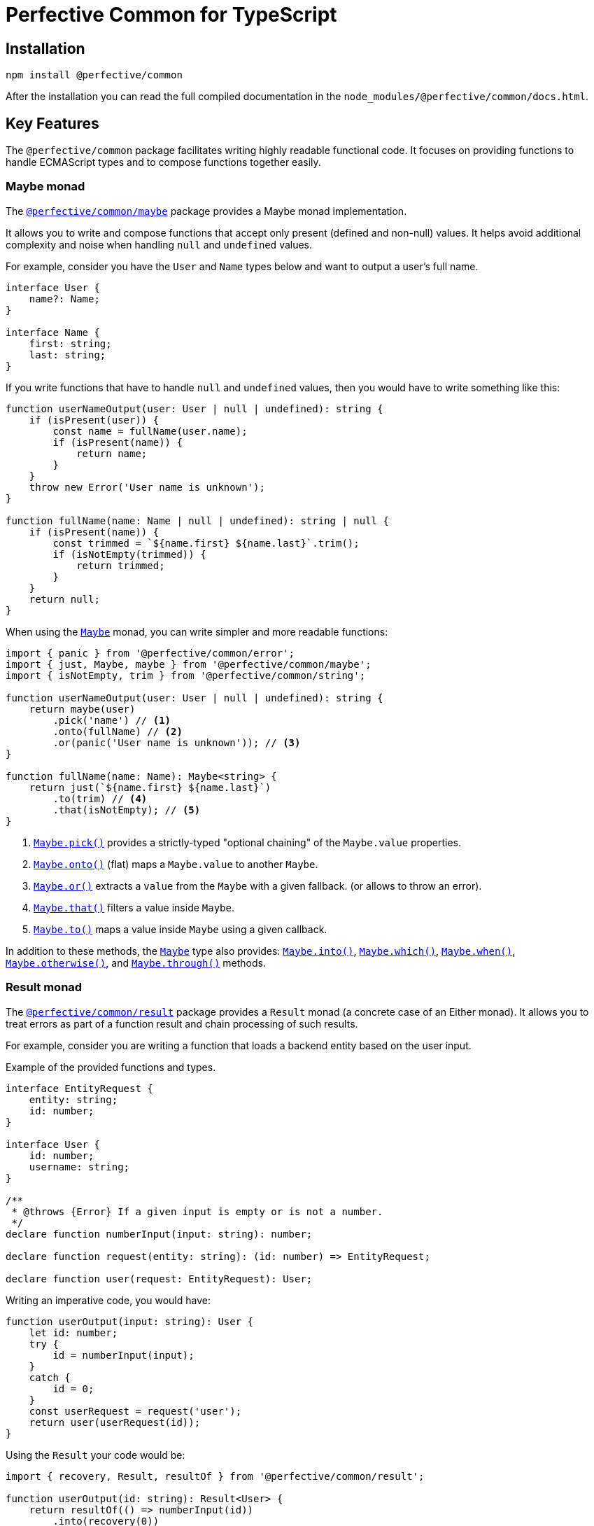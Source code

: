= Perfective Common for TypeScript
:mdn-js-globals: https://developer.mozilla.org/en-US/docs/Web/JavaScript/Reference/Global_Objects
:perfective-common: https://github.com/perfective/ts.common/tree/main

== Installation

[source,bash]
----
npm install @perfective/common
----

After the installation you can read the full compiled documentation in the `node_modules/@perfective/common/docs.html`.

== Key Features

The `@perfective/common` package facilitates writing highly readable functional code.
It focuses on providing functions to handle ECMAScript types
and to compose functions together easily.


=== Maybe monad

The `link:{perfective-common}/src/maybe/index.adoc[@perfective/common/maybe]` package
provides a Maybe monad implementation.

It allows you to write and compose functions that accept only present (defined and non-null) values.
It helps avoid additional complexity and noise when handling `null` and `undefined` values.

For example, consider you have the `User` and `Name` types below and want to output a user’s full name.

[source,typescript]
----
interface User {
    name?: Name;
}

interface Name {
    first: string;
    last: string;
}
----

If you write functions that have to handle `null` and `undefined` values,
then you would have to write something like this:

[source,typescript]
----
function userNameOutput(user: User | null | undefined): string {
    if (isPresent(user)) {
        const name = fullName(user.name);
        if (isPresent(name)) {
            return name;
        }
    }
    throw new Error('User name is unknown');
}

function fullName(name: Name | null | undefined): string | null {
    if (isPresent(name)) {
        const trimmed = `${name.first} ${name.last}`.trim();
        if (isNotEmpty(trimmed)) {
            return trimmed;
        }
    }
    return null;
}
----

When using the `link:{perfective-common}/src/maybe/index.adoc[Maybe]` monad,
you can write simpler and more readable functions:

[source,typescript]
----
import { panic } from '@perfective/common/error';
import { just, Maybe, maybe } from '@perfective/common/maybe';
import { isNotEmpty, trim } from '@perfective/common/string';

function userNameOutput(user: User | null | undefined): string {
    return maybe(user)
        .pick('name') // <.>
        .onto(fullName) // <.>
        .or(panic('User name is unknown')); // <.>
}

function fullName(name: Name): Maybe<string> {
    return just(`${name.first} ${name.last}`)
        .to(trim) // <.>
        .that(isNotEmpty); // <.>
}
----
<.> `link:{perfective-common}/src/maybe/index.adoc#maybepick[Maybe.pick()]`
provides a strictly-typed "optional chaining" of the `Maybe.value` properties.
<.> `link:{perfective-common}/src/maybe/index.adoc#maybeonto[Maybe.onto()]`
(flat) maps a `Maybe.value` to another `Maybe`.
<.> `{perfective-common}/src/maybe/index.adoc#maybeor[Maybe.or()]`
extracts a `value` from the `Maybe` with a given fallback.
(or allows to throw an error).
<.> `link:{perfective-common}/src/maybe/index.adoc#maybethat[Maybe.that()]`
filters a value inside `Maybe`.
<.> `link:{perfective-common}/src/maybe/index.adoc#maybeto[Maybe.to()]` maps a value inside `Maybe` using a given callback.

In addition to these methods,
the `link:{perfective-common}/src/maybe/index.adoc[Maybe]` type also provides:
`link:{perfective-common}/src/maybe/index.adoc#maybeinto[Maybe.into()]`,
`link:{perfective-common}/src/maybe/index.adoc#maybewhich[Maybe.which()]`,
`link:{perfective-common}/src/maybe/index.adoc#maybewhen[Maybe.when()]`,
`link:{perfective-common}/src/maybe/index.adoc#maybeotherwise[Maybe.otherwise()]`,
and `link:{perfective-common}/src/maybe/index.adoc#maybethrough[Maybe.through()]` methods.


=== Result monad

The `link:{perfective-common}/src/result/index.adoc[@perfective/common/result]` package provides a `Result` monad
(a concrete case of an Either monad).
It allows you to treat errors as part of a function result
and chain processing of such results.

For example,
consider you are writing a function that loads a backend entity based on the user input.

.Example of the provided functions and types.
[source,typescript]
----
interface EntityRequest {
    entity: string;
    id: number;
}

interface User {
    id: number;
    username: string;
}

/**
 * @throws {Error} If a given input is empty or is not a number.
 */
declare function numberInput(input: string): number;

declare function request(entity: string): (id: number) => EntityRequest;

declare function user(request: EntityRequest): User;
----

Writing an imperative code, you would have:

[source,typescript]
----
function userOutput(input: string): User {
    let id: number;
    try {
        id = numberInput(input);
    }
    catch {
        id = 0;
    }
    const userRequest = request('user');
    return user(userRequest(id));
}
----

Using the `Result` your code would be:

[source,typescript]
----
import { recovery, Result, resultOf } from '@perfective/common/result';

function userOutput(id: string): Result<User> {
    return resultOf(() => numberInput(id))
        .into(recovery(0))
        .to(request('user'))
        .to(user);
}
----

The `Result` link:{perfective-common}/src/result/index.adoc#using-result-with-promise[integrates]
with the `Promise` using the `promisedResult()` and `settledResult()` functions.


=== Chained Exceptions

The ECMA `Error` class does not store a previous error.
This is inconvenient, as it requires either manually adding a previous error message to a new error.
Or worse, skip providing the previous error altogether.

Chaining previous errors is helpful for debugging.
Especially in async environments, when most of the stack trace is full of useless function calls like `next()`
or on the frontend with packed code and renamed functions.

The `link:{perfective-common}/src/error/index.adoc[@perfective/common/error]` package provides the `Exception` class
to make logging and debugging of productions code easier.
It supports three features:

* providing a previous error (allows to stack errors);
* using a message template with string tokens (allows to localize and format messages);
* storing additional context (simplifies logging and debugging).

.Using the `Exception` class and its constructors.
[source,typescript]
----
import { causedBy, chained, exception, unknownError } from '@perfective/common/error';

interface FetchRequest {
    method: string;
    url: string;
}

interface User {}

function numberInput(input: string): number {
    const id = Number(input);
    if (Number.isNaN(id)) {
        throw exception('Input {{value}} is not a number', { // <.>
            value: input,
        });
    }
    return id;
}

function userRequest(id: string): FetchRequest {
    try {
        const userId = numberInput(id);
        return {
            method: 'GET',
            url: `user/${userId}`,
        };
    }
    catch (error: unknown) { // <.>
        throw causedBy(unknownError(error), 'Invalid user id {{id}}', { // <.>
            id,
        });
    }
}

async function userResponse(request: FetchRequest): Promise<User> {
    return fetch(request.url, {
        method: request.method,
    });
}

async function user(id: string): Promise<User> {
    return Promise.resolve(id)
        .then(userRequest)
        .then(userResponse)
        .catch(chained('Failed to load user {{id}}', { // <.>
            id,
        }));
}
----
<.> Use the `exception()` function to instantiate an initial `Exception` without previous errors.
<.> Use the `unknownError()` function to wrap a possible non-`Error` value.
<.> When you use a `try-catch` block,
use the `causedBy()` function to create an `Exception` with a previous error.
<.> Use the `chained()` function to create a callback to chain an `Error`
(for example, in `Promise` or a `Result`).


When you want to output a chained `Exception`,
you can use the `Exception.toString()` method.
For the example above, the output may look like this:

[source,text]
----
Exception: Failed to load user `A`
    - Exception: Invalid user id `A`
    - Exception: Input `A` is not a number
----

If you want to log an `Exception` for debugging purposes, use the `chainedStack()` function.
It will return a similar chain of messages as above,
but each message will also contain a stack trace for each error.

Read more about the functions to handle the built-in JS errors and the `Exception` class in the
`link:{perfective-common}/src/error/index.adoc[@perfective/common/error]` package docs.


== Packages

Packages are organized and named around their primary type:

* `link:{perfective-common}/src/value/index.adoc[@perfective/common]`
— functions and types to handle types (e.g., `TypeGuard` interface), `null`, `undefined`, and `void` values.
+
* `link:{perfective-common}/src/array/index.adoc[@perfective/common/array]`
— functions and types for handling
link:{mdn-js-globals}/Array[arrays].
+
* `link:{perfective-common}/src/boolean/index.adoc[@perfective/common/boolean]`
— functions and types to handle
`link:{mdn-js-globals}/Boolean[boolean]` values.
+
* `link:{perfective-common}/src/error/index.adoc[@perfective/common/error]`
— functions and types to handle
`link:{mdn-js-globals}/Error[Error]`
and related classes.
+
* `link:{perfective-common}/src/function/index.adoc[@perfective/common/function]`
— functions and types for functional programming.
+
* `link:{perfective-common}/src/match/index.adoc[@perfective/common/match]`
— functions and types for a functional style `switch-case`.
+
* `link:{perfective-common}/src/maybe/index.adoc[@perfective/common/maybe]`
— a `Maybe` monad (https://en.wikipedia.org/wiki/Option_type[Option type]) implementation.
+
* `link:{perfective-common}/src/number/index.adoc[@perfective/common/number]`
— functions and types to handle
link:{mdn-js-globals}/Number[numbers].
+
* `link:{perfective-common}/src/object/index.adoc[@perfective/common/object]`
— functions and types for handling the
`link:{mdn-js-globals}/Object[Object]` class.
+
* `link:{perfective-common}/src/promise/index.adoc[@perfective/common/promise]`
— functions and types to handle the
`link:{mdn-js-globals}/Promise[Promise]` class.
+
* `link:{perfective-common}/src/result/index.adoc[@perfective/common/result]`
— a `Result` monad (https://en.wikipedia.org/wiki/Result_type[Result type]) implementation.
+
* `link:{perfective-common}/src/string/index.adoc[@perfective/common/string]`
— functions and types to handle
link:{mdn-js-globals}/String[strings].

The packages have full unit test coverage.

[IMPORTANT]
====
The code provided by this project relies on strict https://www.typescriptlang.org[TypeScript] compiler checks.
Using these packages in regular JS projects may produce unexpected behavior and is undocumented.
For example,
a function that declares an argument as _required_ relies on strict TSC `null` checks
and may not additionally check the value for `null`.
====

